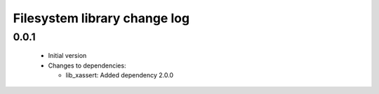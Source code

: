 Filesystem library change log
=============================

0.0.1
-----

  * Initial version

  * Changes to dependencies:

    - lib_xassert: Added dependency 2.0.0

